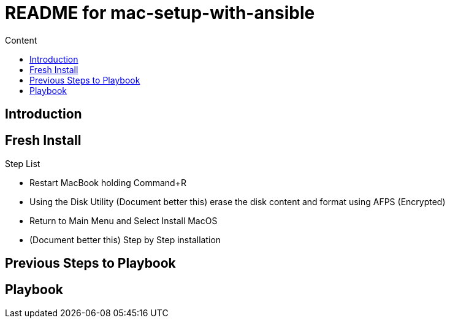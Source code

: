 = README for mac-setup-with-ansible
:hardbreaks:
:toc:
:toc-title: Content

== Introduction

== Fresh Install

.Step List
* Restart MacBook holding Command+R
* Using the Disk Utility (Document better this) erase the disk content and format using AFPS (Encrypted)
* Return to Main Menu and Select Install MacOS
* (Document better this) Step by Step installation

== Previous Steps to Playbook

== Playbook
